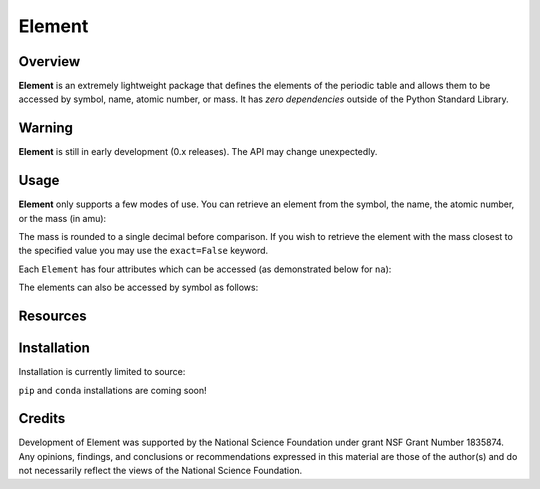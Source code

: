 
Element
=======
|License|
|CodeCov|
|Azure|

.. |Codecov| image:: https://codecov.io/gh/rsdefever/element/branch/master/graph/badge.svg
.. |Azure| image:: https://dev.azure.com/rdefever/element/_apis/build/status/rsdefever.element?branchName=master
.. |License| image:: https://img.shields.io/github/license/rsdefever/element

Overview
~~~~~~~~

**Element** is an extremely lightweight package that defines
the elements of the periodic table and allows them to be accessed
by symbol, name, atomic number, or mass. It has *zero dependencies*
outside of the Python Standard Library.

Warning
~~~~~~~

**Element** is still in early development (0.x releases). The API may
change unexpectedly.

Usage
~~~~~

**Element** only supports a few modes of use. You can retrieve an element
from the symbol, the name, the atomic number, or the mass (in amu):

.. code-block:: python
  import element
  na = element.element_from_symbol("Na")
  na = element.element_from_name("sodium")
  na = element.element_from_atomic_number(11)
  na = element.element_from_mass(22.989)

The mass is rounded to a single decimal before comparison. If you wish to
retrieve the element with the mass closest to the specified value you
may use the ``exact=False`` keyword.

Each ``Element`` has four attributes which can be accessed
(as demonstrated below for ``na``):

.. code-block:: python
  na.name
  na.symbol
  na.atomic_number
  na.mass

The elements can also be accessed by symbol as follows:

.. code-block:: python
  import element
  na = element.Elements.Na

Resources
~~~~~~~~~

Installation
~~~~~~~~~~~~

Installation is currently limited to source:

.. code-block:: bash
  git clone git@github.com/rsdefever/element.git
  cd element
  pip install .

``pip`` and ``conda`` installations are coming soon!

Credits
~~~~~~~

Development of Element was supported by the National Science Foundation
under grant NSF Grant Number 1835874. Any opinions, findings, and conclusions or
recommendations expressed in this material are those of the author(s) and do
not necessarily reflect the views of the National Science Foundation.
